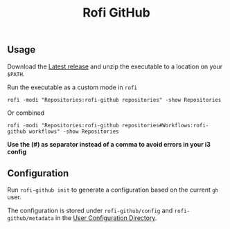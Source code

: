 #+title: Rofi GitHub

** Usage
Download the [[https://github.com/SamWolfs/rofi-github/releases/latest][Latest release]] and unzip the executable to a location on your ~$PATH~.

Run the executable as a custom mode in ~rofi~
#+begin_src shell
rofi -modi "Repositories:rofi-github repositories" -show Repositories
#+end_src

Or combined
#+begin_src shell
rofi -modi "Repositories:rofi-github repositories#Workflows:rofi-github workflows" -show Repositories
#+end_src

*Use the (#) as separator instead of a comma to avoid errors in your i3 config*

** Configuration

Run ~rofi-github init~ to generate a configuration based on the current ~gh~ user.

The configuration is stored under ~rofi-github/config~ and ~rofi-github/metadata~ in the [[https://pkg.go.dev/os#UserConfigDir][User Configuration Directory]].
